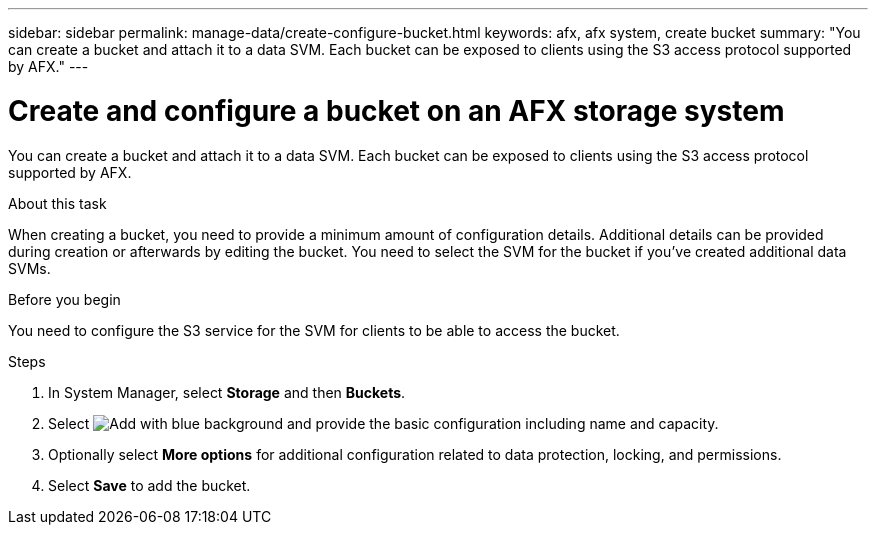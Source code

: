 ---
sidebar: sidebar
permalink: manage-data/create-configure-bucket.html
keywords: afx, afx system, create bucket
summary: "You can create a bucket and attach it to a data SVM. Each bucket can be exposed to clients using the S3 access protocol supported by AFX."
---

= Create and configure a bucket on an AFX storage system
:icons: font
:imagesdir: ../media/

[.lead]
You can create a bucket and attach it to a data SVM. Each bucket can be exposed to clients using the S3 access protocol supported by AFX.

.About this task

When creating a bucket, you need to provide a minimum amount of configuration details. Additional details can be provided during creation or afterwards by editing the bucket. You need to select the SVM for the bucket if you've created additional data SVMs.

.Before you begin

You need to configure the S3 service for the SVM for clients to be able to access the bucket.

.Steps

. In System Manager, select *Storage* and then *Buckets*.

. Select image:icon_add_blue_bg.png[Add with blue background] and provide the basic configuration including name and capacity.

. Optionally select *More options* for additional configuration related to data protection, locking, and permissions.

. Select *Save* to add the bucket.
